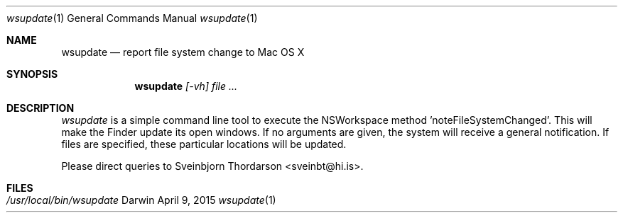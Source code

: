 .Dd April 9, 2015
.Dt wsupdate 1
.Os Darwin
.Sh NAME
.Nm wsupdate
.Nd report file system change to Mac OS X
.Sh SYNOPSIS
.Nm
.Ar [-vh]
.Ar
.Sh DESCRIPTION
.Ar wsupdate
is a simple command line tool to execute the NSWorkspace method 'noteFileSystemChanged'.  This will make the Finder update its open windows.  If no arguments are given, the system will receive a general notification.  If files are specified, these particular locations will be updated.
.Pp
Please direct queries to Sveinbjorn Thordarson <sveinbt@hi.is>.
.Sh FILES
.Bl -tag -width "/usr/local/bin/wsupdate" -compact
.It Pa /usr/local/bin/wsupdate
.El
